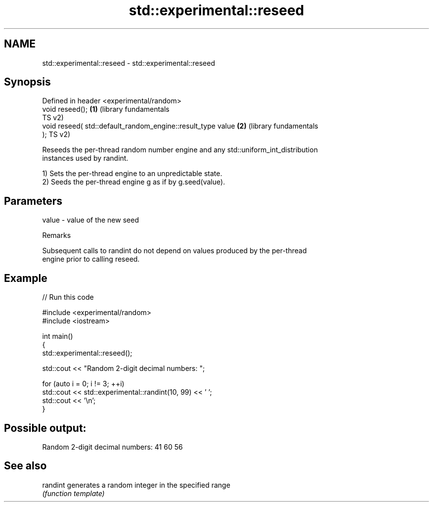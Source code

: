 .TH std::experimental::reseed 3 "2024.06.10" "http://cppreference.com" "C++ Standard Libary"
.SH NAME
std::experimental::reseed \- std::experimental::reseed

.SH Synopsis
   Defined in header <experimental/random>
   void reseed();                                             \fB(1)\fP (library fundamentals
                                                                  TS v2)
   void reseed( std::default_random_engine::result_type value \fB(2)\fP (library fundamentals
   );                                                             TS v2)

   Reseeds the per-thread random number engine and any std::uniform_int_distribution
   instances used by randint.

   1) Sets the per-thread engine to an unpredictable state.
   2) Seeds the per-thread engine g as if by g.seed(value).

.SH Parameters

   value - value of the new seed

   Remarks

   Subsequent calls to randint do not depend on values produced by the per-thread
   engine prior to calling reseed.

.SH Example


// Run this code

 #include <experimental/random>
 #include <iostream>

 int main()
 {
     std::experimental::reseed();

     std::cout << "Random 2-digit decimal numbers: ";

     for (auto i = 0; i != 3; ++i)
         std::cout << std::experimental::randint(10, 99) << ' ';
     std::cout << '\\n';
 }

.SH Possible output:

 Random 2-digit decimal numbers: 41 60 56

.SH See also

   randint generates a random integer in the specified range
           \fI(function template)\fP
